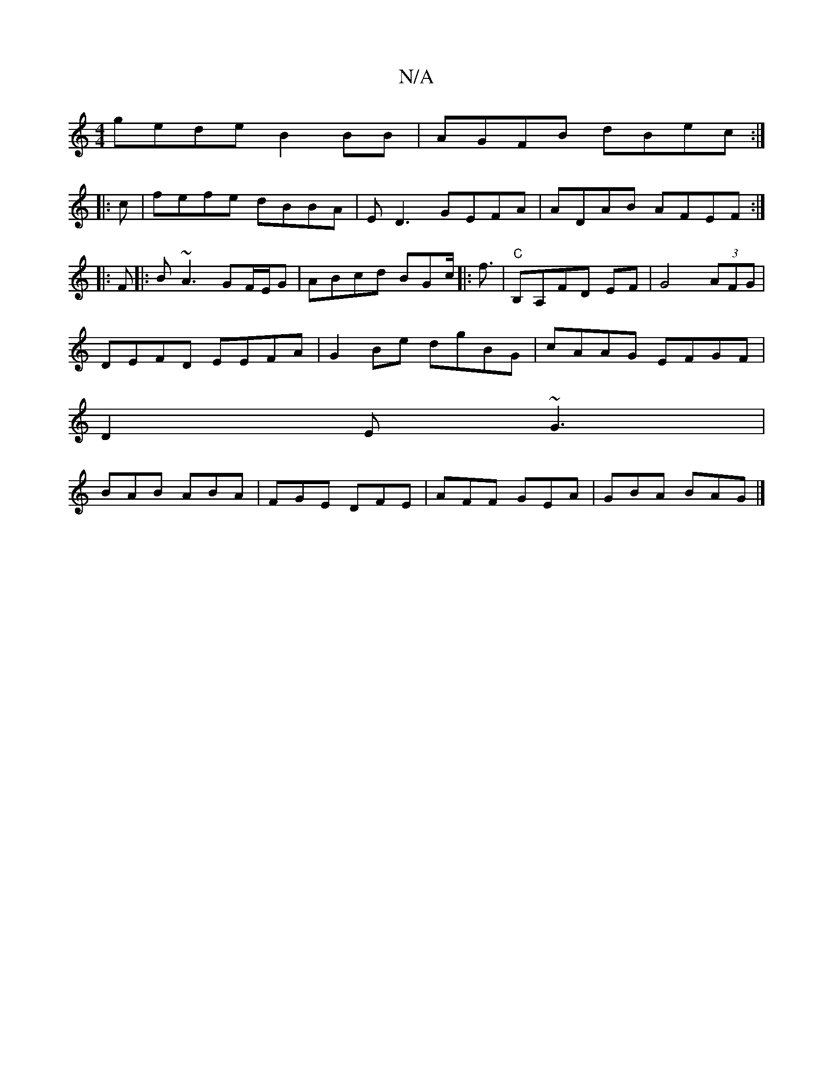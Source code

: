 X:1
T:N/A
M:4/4
R:N/A
K:Cmajor
gede B2BB|AGFB dBec:|
|:c|fefe dBBA|ED3 GEFA|ADAB AFEF:|
|: F |: B~A3 GF/E/G|ABcd BGc<[|: f |"C"B,A,FD EF | G4 (3AFG |
DEFD EEFA|G2Be dgBG | cAAG EFGF|
D2E ~G3|
BAB ABA|FGE DFE|AFF GEA | GBA BAG |]

A